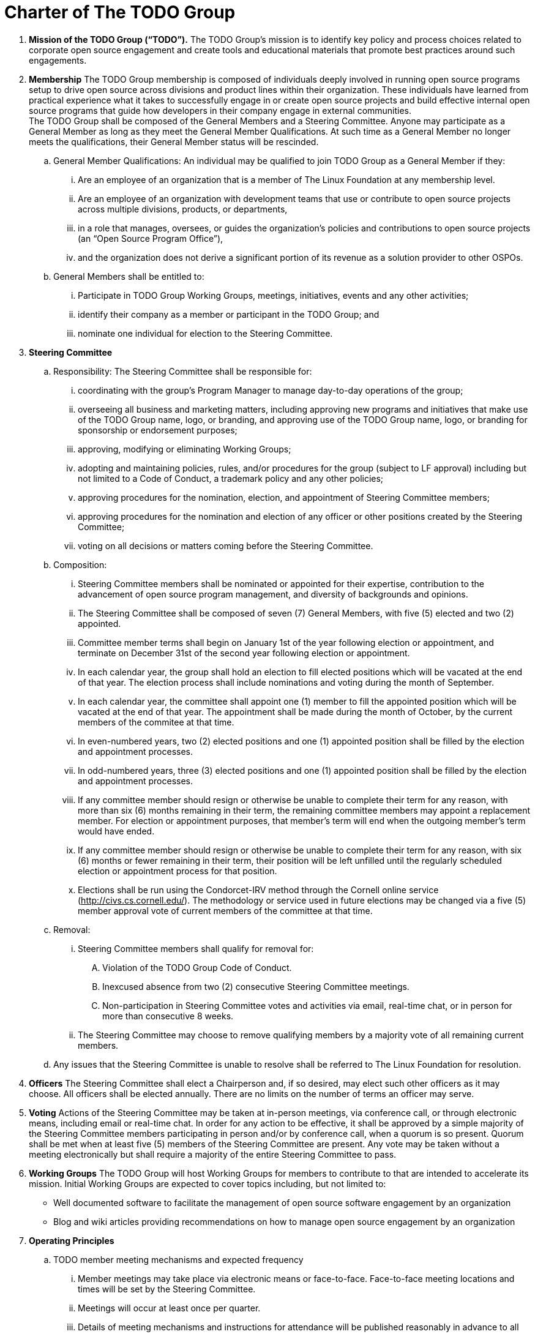 = Charter of The TODO Group

:toc:

 . *Mission of the TODO Group (“TODO”).*
 The TODO Group’s mission is to identify key policy and process choices related to corporate open source engagement and create tools and educational materials that promote best practices around such engagements.
 . *Membership*
The TODO Group membership is composed of individuals deeply involved in running open source programs setup to drive open source across divisions and product lines within their organization. These individuals have learned from practical experience what it takes to successfully engage in or create open source projects and build effective internal open source programs that guide how developers in their company engage in external communities. +
The TODO Group shall be composed of the General Members and a Steering Committee. Anyone may participate as a General Member as long as they meet the General Member Qualifications. At such time as a General Member no longer meets the qualifications, their General Member status will be rescinded.
 .. General Member Qualifications: An individual may be qualified to join TODO Group as a General Member if they:
 ... Are an employee of an organization that is a member of The Linux Foundation at any membership level.
 ... Are an employee of an organization with development teams that use or contribute to open source projects across multiple divisions, products, or departments,
 ... in a role that manages, oversees, or guides the organization’s policies and contributions to open source projects (an “Open Source Program Office”),
 ... and the organization does not derive a significant portion of its revenue as a solution provider to other OSPOs. +
 .. General Members shall be entitled to:
 ... Participate in TODO Group Working Groups, meetings, initiatives, events and any other activities;
 ... identify their company as a member or participant in the TODO Group; and
 ... nominate one individual for election to the Steering Committee.
 . *Steering Committee*
 .. Responsibility: The Steering Committee shall be responsible for:
 ... coordinating with the group's Program Manager to manage day-to-day operations of the group;
 ... overseeing all business and marketing matters, including approving new programs and initiatives that make use of the TODO Group name, logo, or branding, and approving use of the TODO Group name, logo, or branding for sponsorship or endorsement purposes;
 ... approving, modifying or eliminating Working Groups;
 ... adopting and maintaining policies, rules, and/or procedures for the group (subject to LF approval) including but not limited to a Code of Conduct, a trademark policy and any other policies;
 ... approving procedures for the nomination, election, and appointment of Steering Committee members;
 ... approving procedures for the nomination and election of any officer or other positions created by the Steering Committee;
 ... voting on all decisions or matters coming before the Steering Committee.
 .. Composition:
 ... Steering Committee members shall be nominated or appointed for their expertise, contribution to the advancement of open source program management, and diversity of backgrounds and opinions.
 ... The Steering Committee shall be composed of seven (7) General Members, with five (5) elected and two (2) appointed.
 ... Committee member terms shall begin on January 1st of the year following election or appointment, and terminate on December 31st of the second year following election or appointment.
 ... In each calendar year, the group shall hold an election to fill elected positions which will be vacated at the end of that year. The election process shall include nominations and voting during the month of September.
 ... In each calendar year, the committee shall appoint one (1) member to fill the appointed position which will be vacated at the end of that year. The appointment shall be made during the month of October, by the current members of the commitee at that time.
 ... In even-numbered years, two (2) elected positions and one (1) appointed position shall be filled by the election and appointment processes.
 ... In odd-numbered years, three (3) elected positions and one (1) appointed position shall be filled by the election and appointment processes.
 ... If any committee member should resign or otherwise be unable to complete their term for any reason, with more than six (6) months remaining in their term, the remaining committee members may appoint a replacement member. For election or appointment purposes, that member's term will end when the outgoing member's term would have ended.
 ... If any committee member should resign or otherwise be unable to complete their term for any reason, with six (6) months or fewer remaining in their term, their position will be left unfilled until the regularly scheduled election or appointment process for that position.
 ... Elections shall be run using the Condorcet-IRV method through the Cornell online service (+++<u>+++http://civs.cs.cornell.edu/+++</u>+++). The methodology or service used in future elections may be changed via a five (5) member approval vote of current members of the committee at that time.
 .. Removal:
 ... Steering Committee members shall qualify for removal for:
 .... Violation of the TODO Group Code of Conduct.
 .... Inexcused absence from two (2) consecutive Steering Committee meetings.
 .... Non-participation in Steering Committee votes and activities via email, real-time chat, or in person for more than consecutive 8 weeks.
 ... The Steering Committee may choose to remove qualifying members by a majority vote of all remaining current members.
 .. Any issues that the Steering Committee is unable to resolve shall be referred to The Linux Foundation for resolution.
 . *Officers*
The Steering Committee shall elect a Chairperson and, if so desired, may elect such other officers as it may choose. All officers shall be elected annually. There are no limits on the number of terms an officer may serve.
 . *Voting*
Actions of the Steering Committee may be taken at in-person meetings, via conference call, or through electronic means, including email or real-time chat. In order for any action to be effective, it shall be approved by a simple majority of the Steering Committee members participating in person and/or by conference call, when a quorum is so present. Quorum shall be met when at least five (5) members of the Steering Committee are present. Any vote may be taken without a meeting electronically but shall require a majority of the entire Steering Committee to pass.
 . *Working Groups*
The TODO Group will host Working Groups for members to contribute to that are intended to accelerate its mission. Initial Working Groups are expected to cover topics including, but not limited to:
 * Well documented software to facilitate the management of open source software engagement by an organization
 * Blog and wiki articles providing recommendations on how to manage open source engagement by an organization
 . *Operating Principles*
 .. TODO member meeting mechanisms and expected frequency
 ... Member meetings may take place via electronic means or face-to-face. Face-to-face meeting locations and times will be set by the Steering Committee.
 ... Meetings will occur at least once per quarter.
 ... Details of meeting mechanisms and instructions for attendance will be published reasonably in advance to all members in good standing.
 .. Communication mechanisms
 ... All public communication not during meetings will take place over the public group mailing list(s), real-time chat, and GitHub and will be accessible to members and non-members alike.
 ... All private communication not during meetings will take place over the private group mailing list, real-time chat, and GitHub and access will be limited to members only.
 .. Level of confidentiality
 ... All communication during meetings will be under+++<u>+++ Chatham House Rules+++</u>++++++<u>+++.+++</u>+++
 ... All private communication via all media as defined above will be restricted to members only and not permitted for public distribution.
 ... All communication via all media as defined above will be public.
 . *Antitrust Guidelines*
 .. All members shall abide by The Linux Foundation Antitrust Policy available at: https://www.linuxfoundation.org/antitrust-policy/.
 .. All members may encourage open participation from any organization able to meet the membership requirements, regardless of competitive interests. Put another way, the TODO Group shall not seek to exclude members based on any criteria, requirements, or reasons other than those used for all members.
 . *General Rules and Operations*.
The TODO Group shall be conducted so as to:
 .. engage in the work of the project in a professional manner consistent with maintaining a cohesive community, while also maintaining the goodwill and esteem of The Linux Foundation in the open source software community;
 .. respect the rights of all trademark owners, including any branding and usage guidelines;
 .. engage The Linux Foundation for all TODO press and analyst relations activities;
 .. upon request, provide information regarding Project participation, including information regarding attendance at Project-sponsored events, to The Linux Foundation;
 .. coordinate with The Linux Foundation in relation to any websites created directly for TODO; and
 .. operate under such rules and procedures as may from time to time be approved by the Steering Committee and confirmed by The Linux Foundation.
 .. Under no circumstances shall The Linux Foundation be expected or required to undertake any action on behalf of TODO that is inconsistent with the tax exempt purpose of The Linux Foundation.
 . *Intellectual Property Policy*
 .. All contributions shall be accompanied by a Developer Certificate of Origin sign-off (http://developercertificate.org).
 .. All new inbound code contributions to TODO shall be made under the Apache License, Version 2.0 (available at http://www.apache.org/licenses/LICENSE-2.0) or an alternative OSI-approved open source license clearly identified by the contributor in the contribution in accordance with the DCO. All documentation will be contributed to and made available to TODO under the Creative Commons Attribution 4.0 International License (available at http://creativecommons.org/licenses/by/4.0/) or an alternative OSI-approved open source license clearly identified by the contributor in the contribution in accordance with the DCO.
 .. All outbound code will be made available under the license for the inbound contribution.
 .. Any TODO member may raise an objection or concern regarding any contribution made under an alternative license to the Steering Committee for resolution.

 . *Amendments and Notice*
 .. This Charter may be amended, and additional rules may be adopted, at any time by a two-thirds majority of all then serving Steering Committee members with final approval from The Linux Foundation.
